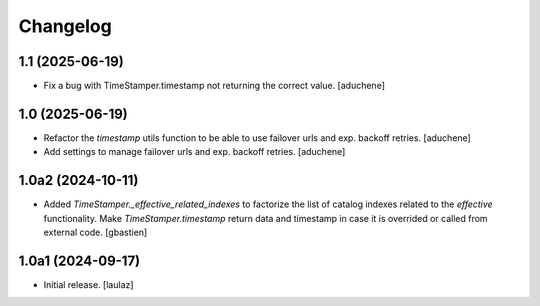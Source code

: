 Changelog
=========


1.1 (2025-06-19)
----------------

- Fix a bug with TimeStamper.timestamp not returning the correct value.
  [aduchene]


1.0 (2025-06-19)
----------------

- Refactor the `timestamp` utils function to be able to use failover urls and exp. backoff retries.
  [aduchene]
- Add settings to manage failover urls and exp. backoff retries.
  [aduchene]


1.0a2 (2024-10-11)
------------------

- Added `TimeStamper._effective_related_indexes` to factorize the list of
  catalog indexes related to the `effective` functionality.
  Make `TimeStamper.timestamp` return data and timestamp in case it is overrided
  or called from external code.
  [gbastien]


1.0a1 (2024-09-17)
------------------

- Initial release.
  [laulaz]

